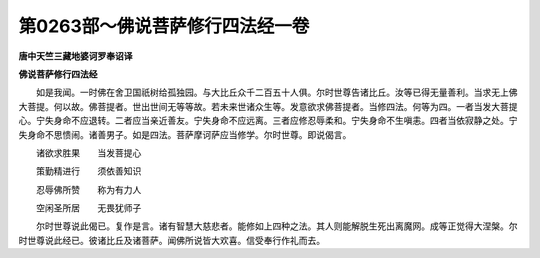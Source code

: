 第0263部～佛说菩萨修行四法经一卷
====================================

**唐中天竺三藏地婆诃罗奉诏译**

**佛说菩萨修行四法经**


　　如是我闻。一时佛在舍卫国祇树给孤独园。与大比丘众千二百五十人俱。尔时世尊告诸比丘。汝等已得无量善利。当求无上佛大菩提。何以故。佛菩提者。世出世间无等等故。若未来世诸众生等。发意欲求佛菩提者。当修四法。何等为四。一者当发大菩提心。宁失身命不应退转。二者应当亲近善友。宁失身命不应远离。三者应修忍辱柔和。宁失身命不生嗔恚。四者当依寂静之处。宁失身命不思愦闹。诸善男子。如是四法。菩萨摩诃萨应当修学。尔时世尊。即说偈言。

　　诸欲求胜果　　当发菩提心

　　策勤精进行　　须依善知识

　　忍辱佛所赞　　称为有力人

　　空闲圣所居　　无畏犹师子

　　尔时世尊说此偈已。复作是言。诸有智慧大慈悲者。能修如上四种之法。其人则能解脱生死出离魔网。成等正觉得大涅槃。尔时世尊说此经已。彼诸比丘及诸菩萨。闻佛所说皆大欢喜。信受奉行作礼而去。
